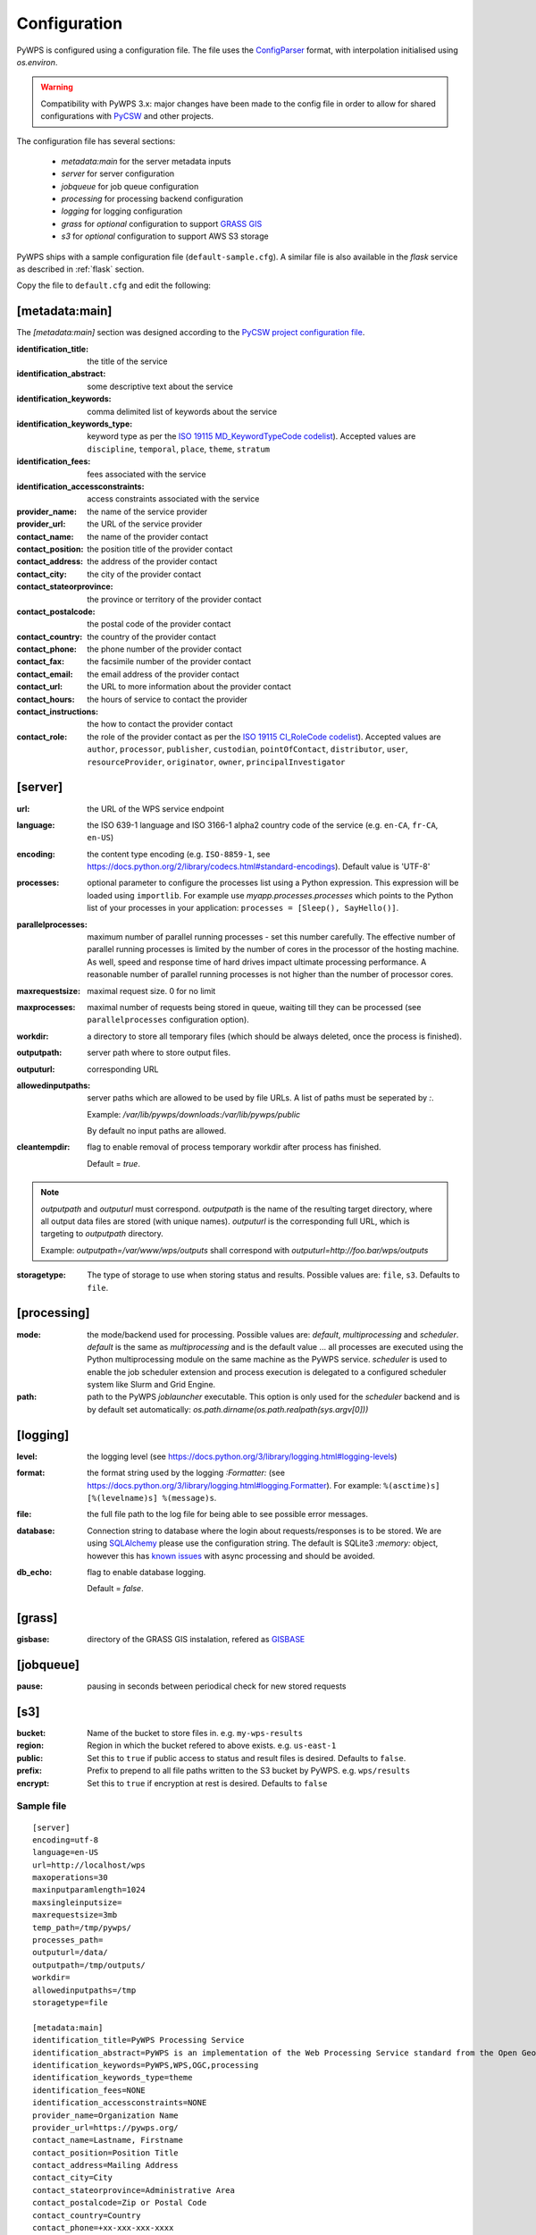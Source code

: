 .. _configuration:

Configuration
=============

PyWPS is configured using a configuration file. The file uses the
`ConfigParser <https://wiki.python.org/moin/ConfigParserExamples>`_ format, with
interpolation initialised using `os.environ`.

.. versionadded:: 4.0.0
.. warning:: Compatibility with PyWPS 3.x: major changes have been made
  to the config file in order to allow for shared configurations with `PyCSW
  <https://pycsw.org/>`_ and other projects.

The configuration file has several sections:

    * `metadata:main` for the server metadata inputs
    * `server` for server configuration
    * `jobqueue` for job queue configuration
    * `processing` for processing backend configuration
    * `logging` for logging configuration
    * `grass` for *optional* configuration to support `GRASS GIS
      <https://grass.osgeo.org>`_
    * `s3` for *optional* configuration to support AWS S3 storage

PyWPS ships with a sample configuration file (``default-sample.cfg``).
A similar file is also available in the `flask` service as
described in :ref:`flask` section.

Copy the file to ``default.cfg`` and edit the following:

[metadata:main]
---------------

The `[metadata:main]` section was designed according to the `PyCSW project
configuration file <https://docs.pycsw.org/en/latest/configuration.html>`_.

:identification_title:
    the title of the service
:identification_abstract:
    some descriptive text about the service
:identification_keywords:
    comma delimited list of keywords about the service
:identification_keywords_type:
    keyword type as per the `ISO 19115 MD_KeywordTypeCode codelist
    <http://www.isotc211.org/2005/resources/Codelist/gmxCodelists.xml#MD_KeywordTypeCode>`_).
    Accepted values are ``discipline``, ``temporal``, ``place``, ``theme``,
    ``stratum``
:identification_fees:
    fees associated with the service
:identification_accessconstraints:
    access constraints associated with the service
:provider_name:
    the name of the service provider
:provider_url:
    the URL of the service provider
:contact_name:
    the name of the provider contact
:contact_position:
    the position title of the provider contact
:contact_address:
    the address of the provider contact
:contact_city:
    the city of the provider contact
:contact_stateorprovince:
    the province or territory of the provider contact
:contact_postalcode:
    the postal code of the provider contact
:contact_country:
    the country of the provider contact
:contact_phone:
    the phone number of the provider contact
:contact_fax:
    the facsimile number of the provider contact
:contact_email:
    the email address of the provider contact
:contact_url:
    the URL to more information about the provider contact
:contact_hours:
    the hours of service to contact the provider
:contact_instructions:
    the how to contact the provider contact
:contact_role:
    the role of the provider contact as per the `ISO 19115 CI_RoleCode codelist
    <http://www.isotc211.org/2005/resources/Codelist/gmxCodelists.xml#CI_RoleCode>`_).
    Accepted values are ``author``, ``processor``, ``publisher``, ``custodian``,
    ``pointOfContact``, ``distributor``, ``user``, ``resourceProvider``,
    ``originator``, ``owner``, ``principalInvestigator``

[server]
--------

:url:
    the URL of the WPS service endpoint

:language:
    the ISO 639-1 language and ISO 3166-1 alpha2 country code of the service
    (e.g. ``en-CA``, ``fr-CA``, ``en-US``)

:encoding:
    the content type encoding (e.g. ``ISO-8859-1``, see
    https://docs.python.org/2/library/codecs.html#standard-encodings).  Default
    value is 'UTF-8'

:processes:
    optional parameter to configure the processes list using a Python expression.
    This expression will be loaded using ``importlib``.
    For example use `myapp.processes.processes` which points to the Python
    list of your processes in your application: ``processes = [Sleep(), SayHello()]``.

:parallelprocesses:
    maximum number of parallel running processes - set this number carefully.
    The effective number of parallel running processes is limited by the number
    of cores  in the processor of the hosting machine. As well, speed and
    response time of hard drives impact ultimate processing performance. A
    reasonable number of parallel running processes is not higher than the
    number of processor cores.

:maxrequestsize:
    maximal request size. 0 for no limit

:maxprocesses:
    maximal number of requests being stored in queue, waiting till they can be
    processed (see ``parallelprocesses`` configuration option).

:workdir:
    a directory to store all temporary files (which should be always deleted,
    once the process is finished).

:outputpath:
    server path where to store output files.

:outputurl:
    corresponding URL

:allowedinputpaths:
     server paths which are allowed to be used by file URLs. A list of paths
     must be seperated by `:`.

     Example: `/var/lib/pywps/downloads:/var/lib/pywps/public`

     By default no input paths are allowed.

:cleantempdir:
    flag to enable removal of process temporary workdir after process has finished.

    Default = `true`.

.. note:: `outputpath` and `outputurl` must correspond. `outputpath` is the name
        of the resulting target directory, where all output data files are
        stored (with unique names). `outputurl` is the corresponding full URL,
        which is targeting to `outputpath` directory.

        Example: `outputpath=/var/www/wps/outputs` shall correspond with
        `outputurl=http://foo.bar/wps/outputs`

:storagetype:
    The type of storage to use when storing status and results. Possible values are: ``file``, ``s3``. Defaults to ``file``.

[processing]
------------

:mode:
    the mode/backend used for processing. Possible values are:
    `default`, `multiprocessing` and `scheduler`. `default` is the same as
    `multiprocessing` and is the default value ... all processes are executed
    using the Python multiprocessing module on the same machine as the PyWPS
    service. `scheduler` is used to enable the job scheduler extension and
    process execution is delegated to a configured scheduler system like Slurm
    and Grid Engine.

:path:
    path to the PyWPS `joblauncher` executable. This option is only used for
    the `scheduler` backend and is by default set automatically:
    `os.path.dirname(os.path.realpath(sys.argv[0]))`

[logging]
---------

:level:
    the logging level (see
    https://docs.python.org/3/library/logging.html#logging-levels)

:format:
    the format string used by the logging `:Formatter:` (see
    https://docs.python.org/3/library/logging.html#logging.Formatter).
    For example: ``%(asctime)s] [%(levelname)s] %(message)s``.

:file:
    the full file path to the log file for being able to see possible error
    messages.

:database:
    Connection string to database where the login about requests/responses is to be stored. We are using `SQLAlchemy <https://docs.sqlalchemy.org/en/latest/core/engines.html#database-urls>`_
    please use the configuration string. The default is SQLite3 `:memory:` object, however this has `known issues <https://github.com/geopython/pywps/issues?utf8=%E2%9C%93&q=is%3Aissue+async+sqlite>`_ with async processing and should be avoided.

:db_echo:
    flag to enable database logging.

    Default = `false`.

[grass]
-------

:gisbase:
  directory of the GRASS GIS instalation, refered as `GISBASE
  <https://grass.osgeo.org/grass73/manuals/variables.html>`_

[jobqueue]
--------

:pause:
  pausing in seconds between periodical check for new stored requests

[s3]
----

:bucket:
  Name of the bucket to store files in. e.g. ``my-wps-results``

:region:
  Region in which the bucket refered to above exists. e.g. ``us-east-1``

:public:
  Set this to ``true`` if public access to status and result files is desired. Defaults to ``false``.

:prefix:
  Prefix to prepend to all file paths written to the S3 bucket by PyWPS. e.g. ``wps/results``

:encrypt:
  Set this to ``true`` if encryption at rest is desired. Defaults to ``false``

-----------
Sample file
-----------
::

  [server]
  encoding=utf-8
  language=en-US
  url=http://localhost/wps
  maxoperations=30
  maxinputparamlength=1024
  maxsingleinputsize=
  maxrequestsize=3mb
  temp_path=/tmp/pywps/
  processes_path=
  outputurl=/data/
  outputpath=/tmp/outputs/
  workdir=
  allowedinputpaths=/tmp
  storagetype=file

  [metadata:main]
  identification_title=PyWPS Processing Service
  identification_abstract=PyWPS is an implementation of the Web Processing Service standard from the Open Geospatial Consortium. PyWPS is written in Python.
  identification_keywords=PyWPS,WPS,OGC,processing
  identification_keywords_type=theme
  identification_fees=NONE
  identification_accessconstraints=NONE
  provider_name=Organization Name
  provider_url=https://pywps.org/
  contact_name=Lastname, Firstname
  contact_position=Position Title
  contact_address=Mailing Address
  contact_city=City
  contact_stateorprovince=Administrative Area
  contact_postalcode=Zip or Postal Code
  contact_country=Country
  contact_phone=+xx-xxx-xxx-xxxx
  contact_fax=+xx-xxx-xxx-xxxx
  contact_email=Email Address
  contact_url=Contact URL
  contact_hours=Hours of Service
  contact_instructions=During hours of service.  Off on weekends.
  contact_role=pointOfContact

  [processing]
  mode=default

  [logging]
  level=INFO
  file=logs/pywps.log
  database=sqlite:///logs/pywps-logs.sqlite3
  format=%(asctime)s] [%(levelname)s] file=%(pathname)s line=%(lineno)s module=%(module)s function=%(funcName)s %(message)s

  [grass]
  gisbase=/usr/local/grass-7.3.svn/

  [jobqueue]
  pause=30

  [s3]
  bucket=my-org-wps
  region=us-east-1
  prefix=appname/coolapp/
  public=true
  encrypt=false
